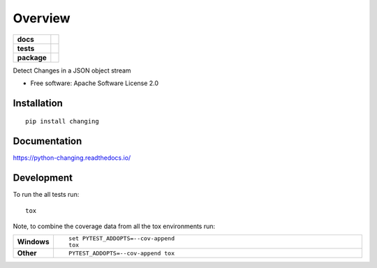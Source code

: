 ========
Overview
========

.. start-badges

.. list-table::
    :stub-columns: 1

    * - docs
      - |docs|
    * - tests
      - | |travis| |appveyor| |requires|
        | |coveralls| |codecov|
    * - package
      - | |version| |wheel| |supported-versions| |supported-implementations|
        | |commits-since|

.. |docs| image:: https://readthedocs.org/projects/python-changing/badge/?style=flat
    :target: https://readthedocs.org/projects/python-changing
    :alt: Documentation Status

.. |travis| image:: https://travis-ci.org/martinvirtel/python-changing.svg?branch=master
    :alt: Travis-CI Build Status
    :target: https://travis-ci.org/martinvirtel/python-changing

.. |appveyor| image:: https://ci.appveyor.com/api/projects/status/github/martinvirtel/python-changing?branch=master&svg=true
    :alt: AppVeyor Build Status
    :target: https://ci.appveyor.com/project/martinvirtel/python-changing

.. |requires| image:: https://requires.io/github/martinvirtel/python-changing/requirements.svg?branch=master
    :alt: Requirements Status
    :target: https://requires.io/github/martinvirtel/python-changing/requirements/?branch=master

.. |coveralls| image:: https://coveralls.io/repos/martinvirtel/python-changing/badge.svg?branch=master&service=github
    :alt: Coverage Status
    :target: https://coveralls.io/r/martinvirtel/python-changing

.. |codecov| image:: https://codecov.io/github/martinvirtel/python-changing/coverage.svg?branch=master
    :alt: Coverage Status
    :target: https://codecov.io/github/martinvirtel/python-changing

.. |version| image:: https://img.shields.io/pypi/v/changing.svg
    :alt: PyPI Package latest release
    :target: https://pypi.python.org/pypi/changing

.. |commits-since| image:: https://img.shields.io/github/commits-since/martinvirtel/python-changing/v0.1.0.svg
    :alt: Commits since latest release
    :target: https://github.com/martinvirtel/python-changing/compare/v0.1.0...master

.. |wheel| image:: https://img.shields.io/pypi/wheel/changing.svg
    :alt: PyPI Wheel
    :target: https://pypi.python.org/pypi/changing

.. |supported-versions| image:: https://img.shields.io/pypi/pyversions/changing.svg
    :alt: Supported versions
    :target: https://pypi.python.org/pypi/changing

.. |supported-implementations| image:: https://img.shields.io/pypi/implementation/changing.svg
    :alt: Supported implementations
    :target: https://pypi.python.org/pypi/changing


.. end-badges

Detect Changes in a JSON object stream

* Free software: Apache Software License 2.0

Installation
============

::

    pip install changing

Documentation
=============

https://python-changing.readthedocs.io/

Development
===========

To run the all tests run::

    tox

Note, to combine the coverage data from all the tox environments run:

.. list-table::
    :widths: 10 90
    :stub-columns: 1

    - - Windows
      - ::

            set PYTEST_ADDOPTS=--cov-append
            tox

    - - Other
      - ::

            PYTEST_ADDOPTS=--cov-append tox
